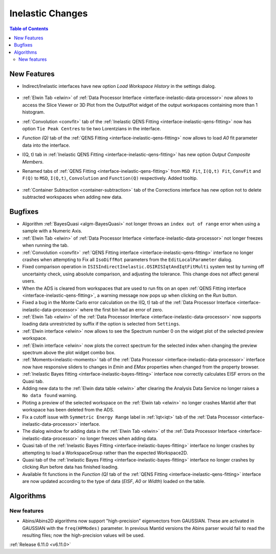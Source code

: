 =================
Inelastic Changes
=================

.. contents:: Table of Contents
   :local:

New Features
------------
- Indirect/Inelastic interfaces have new option `Load Workspace History` in the settings dialog.

  .. figure::  ../../images/6_11_release/load_history_option.png
     :width: 500px

- :ref:`Elwin Tab <elwin>` of  :ref:`Data Processor Interface <interface-inelastic-data-processor>` now allows to access the Slice Viewer or 3D Plot from the OutputPlot widget of the output workspaces containing more than 1 histogram.
- :ref:`Convolution <convfit>` tab of the :ref:`Inelastic QENS Fitting <interface-inelastic-qens-fitting>` now has option ``Tie Peak Centres`` to tie two Lorentzians in the interface.
- `Function (Q)` tab of the :ref:`QENS Fitting <interface-inelastic-qens-fitting>` now allows to load `A0` fit parameter data into the interface.
- I(Q, t) tab in :ref:`Inelastic QENS Fitting <interface-inelastic-qens-fitting>` has new option `Output Composite Members`.
- Renamed tabs of :ref:`QENS Fitting <interface-inelastic-qens-fitting>` from ``MSD Fit``, ``I(Q,t) Fit``, ``ConvFit`` and ``F(Q)`` to ``MSD``, ``I(Q,t)``, ``Convolution`` and ``Function(Q)`` respectively. Added tooltip.

  .. figure::  ../../images/6_11_release/renamed_tabs.png
     :width: 350px

- :ref:`Container Subtraction <container-subtraction>` tab of the Corrections interface has new option not to delete subtracted workspaces when adding new data.


Bugfixes
--------
- Algorithm :ref:`BayesQuasi <algm-BayesQuasi>` not longer throws an ``index out of range`` error when using a sample with a Numeric Axis.
- :ref:`Elwin Tab <elwin>` of :ref:`Data Processor Interface <interface-inelastic-data-processor>` not longer freezes when running the tab.
- :ref:`Convolution <convfit>` :ref:`QENS Fitting interface <interface-inelastic-qens-fitting>` interface no longer crashes when attempting to Fix all ``IsoDiffRot`` parameters from the ``EditLocalParameter`` dialog.
- Fixed comparison operation in ``ISISIndirectInelastic.OSIRISIqtAndIqtFitMulti`` system test by turning off uncertainty check, using absolute comparison, and adjusting the tolerance.
  This change does not affect general users.
- When the ADS is cleared from workspaces that are used to run fits on an open :ref:`QENS Fitting interface <interface-inelastic-qens-fitting>`, a warning message now pops up when clicking on the `Run` button.
- Fixed a bug in the Monte Carlo error calculation on the I(Q, t) tab of the :ref:`Data Processor Interface <interface-inelastic-data-processor>` where the first bin had an error of zero.
- :ref:`Elwin Tab <elwin>` of the :ref:`Data Processor Interface <interface-inelastic-data-processor>` now supports loading data unrestricted by suffix if the option is selected from ``Settings``.
- :ref:`Elwin interface <elwin>` now allows to see the Spectrum number 0 on the widget plot of the selected preview workspace.
- :ref:`Elwin interface <elwin>` now plots the correct spectrum for the selected index when changing the preview spectrum above the plot widget combo box.
- :ref:`Moments<inelastic-moments>` tab of the :ref:`Data Processor <interface-inelastic-data-processor>` interface now have responsive sliders to changes in `Emin` and `EMax` properties when changed from the property browser.
- :ref:`Inelastic Bayes fitting <interface-inelastic-bayes-fitting>` interface now correctly calculates EISF errors on the Quasi tab.
- Adding new data to the  :ref:`Elwin data table <elwin>` after clearing the Analysis Data Service no longer raises a ``No data found`` warning.
- Ploting  a preview of the selected workspace on the :ref:`Elwin tab <elwin>` no longer crashes Mantid after that workspace has been deleted from the ADS.
- Fix a cutoff issue with ``Symmetric Energy Range`` label in :ref:`Iqt<iqt>` tab of the :ref:`Data Processor <interface-inelastic-data-processor>` interface.
- The dialog window for adding data in the  :ref:`Elwin Tab <elwin>` of the :ref:`Data Processor Interface <interface-inelastic-data-processor>` no longer freezes when adding data.
- Quasi tab of the :ref:`Inelastic Bayes Fitting <interface-inelastic-bayes-fitting>` interface no longer crashes by attempting to load a WorkspaceGroup rather than the expected Workspace2D.
- Quasi tab of the :ref:`Inelastic Bayes Fitting <interface-inelastic-bayes-fitting>` interface no longer crashes by clicking `Run` before data has finished loading.
- Available fit functions in the `Function (Q)` tab of the :ref:`QENS Fitting <interface-inelastic-qens-fitting>` interface are now updated according to the type of data (`EISF`, `A0` or `Width`) loaded on the table.


Algorithms
----------

New features
############
- Abins/Abins2D algorithms now support "high-precision" eigenvectors from GAUSSIAN.
  These are activated in GAUSSIAN with the ``freq(HPModes)`` parameter.
  In previous Mantid versions the Abins parser would fail to read the resulting files; now the high-precision values will be used.


:ref:`Release 6.11.0 <v6.11.0>`
